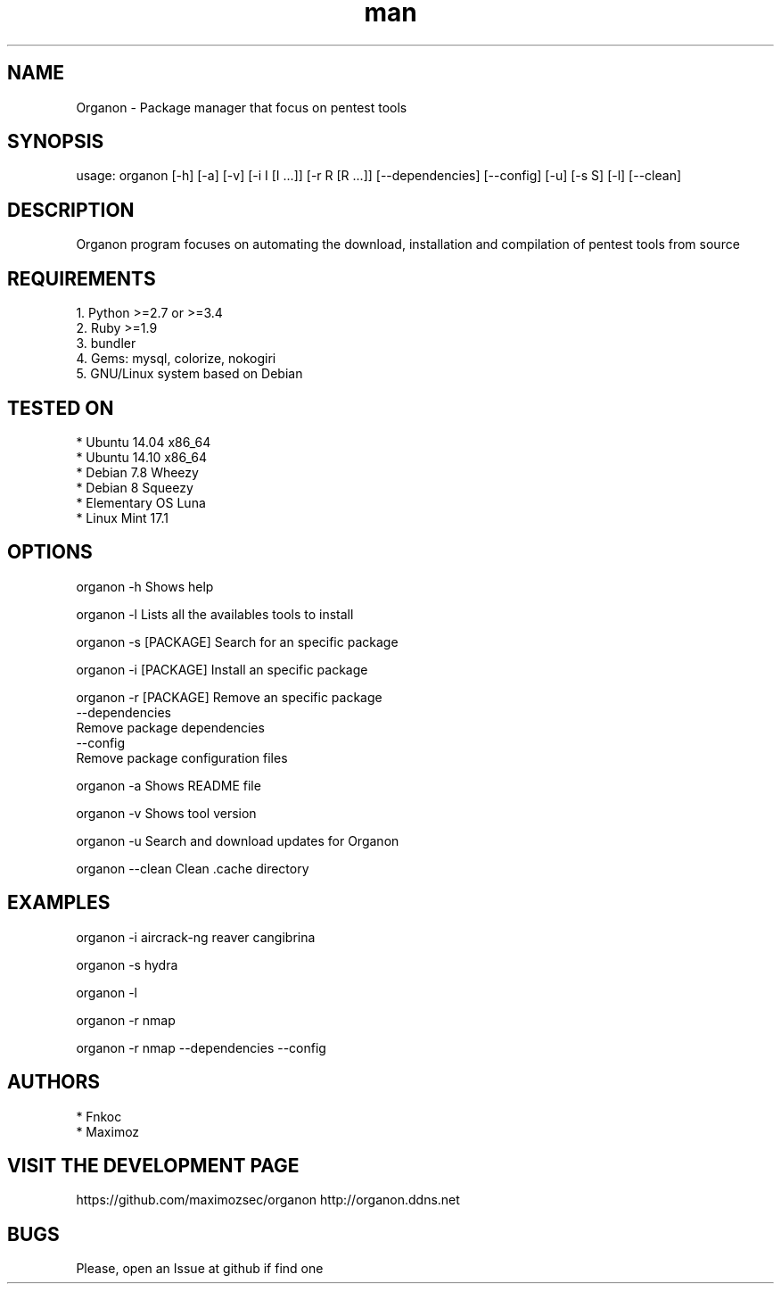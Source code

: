 .\" Manpage for organon.
.\" Contact franco.c.colombino@gmail.com to correct errors or typos.
.TH man 8 "30 may 2015" "0.1.8-r4" "organon man page"

.SH NAME
Organon \- Package manager that focus on pentest tools

.SH SYNOPSIS
usage: organon [-h] [-a] [-v] [-i I [I ...]] [-r R [R ...]] [--dependencies] [--config] [-u] [-s S] [-l] [--clean]

.SH DESCRIPTION
Organon program focuses on automating the download, installation and compilation of pentest tools from source

.SH REQUIREMENTS
  
  1. Python >=2.7 or >=3.4
  2. Ruby >=1.9
  3. bundler
  4. Gems: mysql, colorize, nokogiri
  5. GNU/Linux system based on Debian


.SH TESTED ON

  * Ubuntu 14.04 x86_64
  * Ubuntu 14.10 x86_64
  * Debian 7.8 Wheezy
  * Debian 8 Squeezy
  * Elementary OS Luna
  * Linux Mint 17.1

.SH OPTIONS
organon -h 
Shows help

organon -l 
Lists all the availables tools to install

organon -s [PACKAGE]
Search for an specific package

organon -i [PACKAGE]
Install an specific package

organon -r [PACKAGE]
Remove an specific package
       --dependencies
       Remove package dependencies
       --config
       Remove package configuration files

organon -a
Shows README file

organon -v
Shows tool version

organon -u
Search and download updates for Organon

organon --clean
Clean .cache directory

.SH EXAMPLES
organon -i aircrack-ng reaver cangibrina

organon -s hydra

organon -l

organon -r nmap

organon -r nmap --dependencies --config

.SH AUTHORS
  * Fnkoc
  * Maximoz

.SH VISIT THE DEVELOPMENT PAGE
https://github.com/maximozsec/organon
http://organon.ddns.net

.SH BUGS
Please, open an Issue at github if find one
